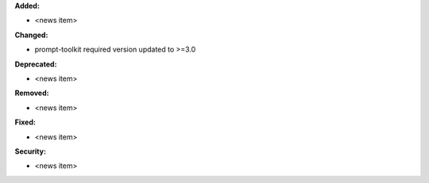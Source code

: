 **Added:**

* <news item>

**Changed:**

* prompt-toolkit required version updated to >=3.0

**Deprecated:**

* <news item>

**Removed:**

* <news item>

**Fixed:**

* <news item>

**Security:**

* <news item>
